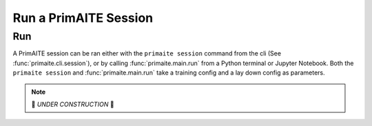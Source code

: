 .. only:: comment

    © Crown-owned copyright 2023, Defence Science and Technology Laboratory UK

.. _run a primaite session:

Run a PrimAITE Session
======================

Run
---

A PrimAITE session can be ran either with the ``primaite session`` command from the cli
(See :func:`primaite.cli.session`), or by calling :func:`primaite.main.run` from a Python terminal or Jupyter Notebook.
Both the ``primaite session`` and :func:`primaite.main.run` take a training config and a lay down config as parameters.

.. note::
    🚧 *UNDER CONSTRUCTION* 🚧

..
    .. code-block:: bash
        :caption: Unix CLI

        cd ~/primaite/2.0.0
        source ./.venv/bin/activate
        primaite session --tc ./config/my_training_config.yaml --ldc ./config/my_lay_down_config.yaml

    .. code-block:: powershell
        :caption: Powershell CLI

        cd ~\primaite\2.0.0
        .\.venv\Scripts\activate
        primaite session --tc .\config\my_training_config.yaml --ldc .\config\my_lay_down_config.yaml


    .. code-block:: python
        :caption: Python

        from primaite.main import run

        training_config = <path to training config yaml file>
        lay_down_config = <path to lay down config yaml file>
        run(training_config, lay_down_config)

    When a session is ran, a session output sub-directory is created in the users app sessions directory (``~/primaite/2.0.0/sessions``).
    The sub-directory is formatted as such: ``~/primaite/2.0.0/sessions/<yyyy-mm-dd>/<yyyy-mm-dd>_<hh-mm-dd>/``

    For example, when running a session at 17:30:00 on 31st January 2023, the session will output to:
    ``~/primaite/2.0.0/sessions/2023-01-31/2023-01-31_17-30-00/``.

    ``primaite session`` can be ran in the terminal/command prompt without arguments. It will use the default configs in the directory ``primaite/config/example_config``.

    To run a PrimAITE session using legacy training or laydown config files, add the ``--legacy-tc`` and/or ``legacy-ldc`` options.



    .. code-block:: bash
        :caption: Unix CLI

        cd ~/primaite/2.0.0
        source ./.venv/bin/activate
        primaite session --tc ./config/my_legacy_training_config.yaml --legacy-tc --ldc ./config/my_legacy_lay_down_config.yaml --legacy-ldc

    .. code-block:: powershell
        :caption: Powershell CLI

        cd ~\primaite\2.0.0
        .\.venv\Scripts\activate
        primaite session --tc .\config\my_legacy_training_config.yaml --legacy-tc --ldc .\config\my_legacy_lay_down_config.yaml --legacy-ldc


    .. code-block:: python
        :caption: Python

        from primaite.main import run

        training_config = <path to legacy training config yaml file>
        lay_down_config = <path to legacy lay down config yaml file>
        run(training_config, lay_down_config, legacy_training_config=True, legacy_lay_down_config=True)




    Outputs
    -------

    PrimAITE produces four types of outputs:

    * Session Metadata
    * Results
    * Diagrams
    * Saved agents (training checkpoints and a final trained agent)


    **Session Metadata**

    PrimAITE creates a ``session_metadata.json`` file that contains the following metadata:

        * **uuid** - The UUID assigned to the session upon instantiation.
        * **start_datetime** - The date & time the session started in iso format.
        * **end_datetime** - The date & time the session ended in iso format.
        * **learning**
            * **total_episodes** - The total number of training episodes completed.
            * **total_time_steps** - The total number of training time steps completed.
        * **evaluation**
            * **total_episodes** - The total number of evaluation episodes completed.
            * **total_time_steps** - The total number of evaluation time steps completed.
        * **env**
            * **training_config**
                * **All training config items**
            * **lay_down_config**
                * **All lay down config items**


    **Results**

    PrimAITE automatically creates two sets of results from each learning and evaluation session:

    * Average reward per episode - a csv file listing the average reward for each episode of the session. This provides, for example, an indication of the change over a training session of the reward value
    * All transactions - a csv file listing the following values for every step of every episode:

        * Timestamp
        * Episode number
        * Step number
        * Reward value
        * Action taken (as presented by the blue agent on this step). Individual elements of the action space are presented in the format AS_X
        * Initial observation space (what the blue agent observed when it decided its action)

    **Diagrams**

    * For each session, PrimAITE automatically creates a visualisation of the system / network lay down configuration.
    * For each learning and evaluation task within the session, PrimAITE automatically plots the average reward per episode using PlotLY and saves it to the learning or evaluation subdirectory in the session directory.

    **Saved agents**

    For each training session, assuming the agent being trained implements the *save()* function and this function is called by the code, PrimAITE automatically saves the agent state.

    **Example Session Directory Structure**

    .. code-block:: text

        ~/
        └── primaite/
            └── 2.0.0/
                └── sessions/
                    └── 2023-07-18/
                        └── 2023-07-18_11-06-04/
                            ├── evaluation/
                            │   ├── all_transactions_2023-07-18_11-06-04.csv
                            │   ├── average_reward_per_episode_2023-07-18_11-06-04.csv
                            │   └── average_reward_per_episode_2023-07-18_11-06-04.png
                            ├── learning/
                            │   ├── all_transactions_2023-07-18_11-06-04.csv
                            │   ├── average_reward_per_episode_2023-07-18_11-06-04.csv
                            │   ├── average_reward_per_episode_2023-07-18_11-06-04.png
                            │   ├── checkpoints/
                            │   │   └── sb3ppo_10.zip
                            │   ├── SB3_PPO.zip
                            │   └── tensorboard_logs/
                            │       ├── PPO_1/
                            │       │   └── events.out.tfevents.1689674765.METD-9PMRFB3.42960.0
                            │       ├── PPO_2/
                            │       │   └── events.out.tfevents.1689674766.METD-9PMRFB3.42960.1
                            │       ├── PPO_3/
                            │       │   └── events.out.tfevents.1689674766.METD-9PMRFB3.42960.2
                            │       ├── PPO_4/
                            │       │   └── events.out.tfevents.1689674767.METD-9PMRFB3.42960.3
                            │       ├── PPO_5/
                            │       │   └── events.out.tfevents.1689674767.METD-9PMRFB3.42960.4
                            │       ├── PPO_6/
                            │       │   └── events.out.tfevents.1689674768.METD-9PMRFB3.42960.5
                            │       ├── PPO_7/
                            │       │   └── events.out.tfevents.1689674768.METD-9PMRFB3.42960.6
                            │       ├── PPO_8/
                            │       │   └── events.out.tfevents.1689674769.METD-9PMRFB3.42960.7
                            │       ├── PPO_9/
                            │       │   └── events.out.tfevents.1689674770.METD-9PMRFB3.42960.8
                            │       └── PPO_10/
                            │           └── events.out.tfevents.1689674770.METD-9PMRFB3.42960.9
                            ├── network_2023-07-18_11-06-04.png
                            └── session_metadata.json

    Loading a session
    -----------------

    A previous session can be loaded by providing the **directory** of the previous session to either the ``primaite session`` command from the cli
    (See :func:`primaite.cli.session`), or by calling :func:`primaite.main.run` with session_path.

    .. tabs::

        .. code-tab:: bash
            :caption: Unix CLI

            cd ~/primaite/2.0.0
            source ./.venv/bin/activate
            primaite session --load "path/to/session"

        .. code-tab:: bash
            :caption: Powershell CLI

            cd ~\primaite\2.0.0
            .\.venv\Scripts\activate
            primaite session --load "path\to\session"


        .. code-tab:: python
            :caption: Python

            from primaite.main import run

            run(session_path=<previous session directory>)

    When PrimAITE runs a loaded session, PrimAITE will output in the provided session directory
